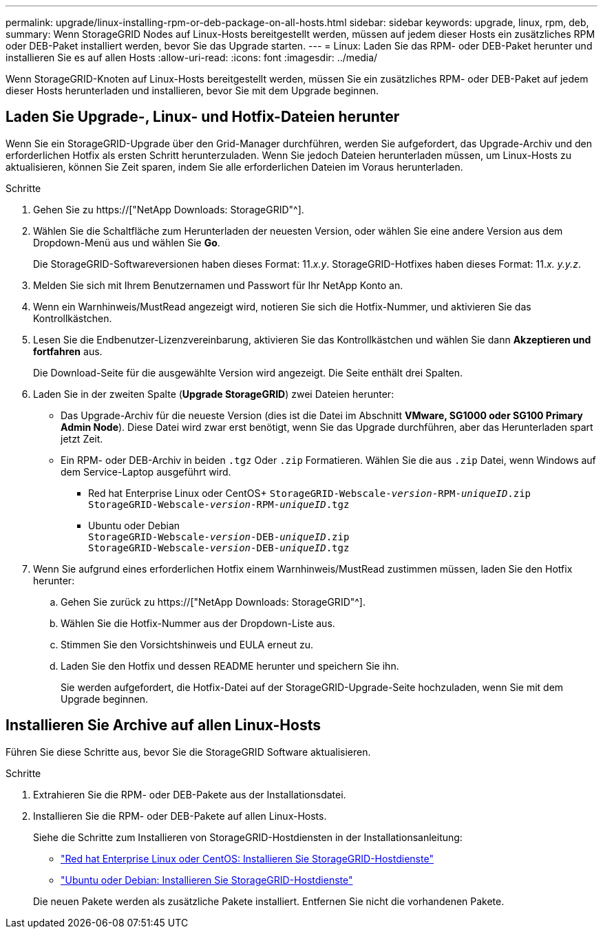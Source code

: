 ---
permalink: upgrade/linux-installing-rpm-or-deb-package-on-all-hosts.html 
sidebar: sidebar 
keywords: upgrade, linux, rpm, deb, 
summary: Wenn StorageGRID Nodes auf Linux-Hosts bereitgestellt werden, müssen auf jedem dieser Hosts ein zusätzliches RPM oder DEB-Paket installiert werden, bevor Sie das Upgrade starten. 
---
= Linux: Laden Sie das RPM- oder DEB-Paket herunter und installieren Sie es auf allen Hosts
:allow-uri-read: 
:icons: font
:imagesdir: ../media/


[role="lead"]
Wenn StorageGRID-Knoten auf Linux-Hosts bereitgestellt werden, müssen Sie ein zusätzliches RPM- oder DEB-Paket auf jedem dieser Hosts herunterladen und installieren, bevor Sie mit dem Upgrade beginnen.



== Laden Sie Upgrade-, Linux- und Hotfix-Dateien herunter

Wenn Sie ein StorageGRID-Upgrade über den Grid-Manager durchführen, werden Sie aufgefordert, das Upgrade-Archiv und den erforderlichen Hotfix als ersten Schritt herunterzuladen. Wenn Sie jedoch Dateien herunterladen müssen, um Linux-Hosts zu aktualisieren, können Sie Zeit sparen, indem Sie alle erforderlichen Dateien im Voraus herunterladen.

.Schritte
. Gehen Sie zu https://["NetApp Downloads: StorageGRID"^].
. Wählen Sie die Schaltfläche zum Herunterladen der neuesten Version, oder wählen Sie eine andere Version aus dem Dropdown-Menü aus und wählen Sie *Go*.
+
Die StorageGRID-Softwareversionen haben dieses Format: 11._x.y_. StorageGRID-Hotfixes haben dieses Format: 11._x. y.y.z_.

. Melden Sie sich mit Ihrem Benutzernamen und Passwort für Ihr NetApp Konto an.
. Wenn ein Warnhinweis/MustRead angezeigt wird, notieren Sie sich die Hotfix-Nummer, und aktivieren Sie das Kontrollkästchen.
. Lesen Sie die Endbenutzer-Lizenzvereinbarung, aktivieren Sie das Kontrollkästchen und wählen Sie dann *Akzeptieren und fortfahren* aus.
+
Die Download-Seite für die ausgewählte Version wird angezeigt. Die Seite enthält drei Spalten.

. Laden Sie in der zweiten Spalte (*Upgrade StorageGRID*) zwei Dateien herunter:
+
** Das Upgrade-Archiv für die neueste Version (dies ist die Datei im Abschnitt *VMware, SG1000 oder SG100 Primary Admin Node*). Diese Datei wird zwar erst benötigt, wenn Sie das Upgrade durchführen, aber das Herunterladen spart jetzt Zeit.
** Ein RPM- oder DEB-Archiv in beiden `.tgz` Oder `.zip` Formatieren. Wählen Sie die aus `.zip` Datei, wenn Windows auf dem Service-Laptop ausgeführt wird.
+
*** Red hat Enterprise Linux oder CentOS+
`StorageGRID-Webscale-_version_-RPM-_uniqueID_.zip` +
`StorageGRID-Webscale-_version_-RPM-_uniqueID_.tgz`
*** Ubuntu oder Debian +
`StorageGRID-Webscale-_version_-DEB-_uniqueID_.zip` +
`StorageGRID-Webscale-_version_-DEB-_uniqueID_.tgz`




. Wenn Sie aufgrund eines erforderlichen Hotfix einem Warnhinweis/MustRead zustimmen müssen, laden Sie den Hotfix herunter:
+
.. Gehen Sie zurück zu https://["NetApp Downloads: StorageGRID"^].
.. Wählen Sie die Hotfix-Nummer aus der Dropdown-Liste aus.
.. Stimmen Sie den Vorsichtshinweis und EULA erneut zu.
.. Laden Sie den Hotfix und dessen README herunter und speichern Sie ihn.
+
Sie werden aufgefordert, die Hotfix-Datei auf der StorageGRID-Upgrade-Seite hochzuladen, wenn Sie mit dem Upgrade beginnen.







== Installieren Sie Archive auf allen Linux-Hosts

Führen Sie diese Schritte aus, bevor Sie die StorageGRID Software aktualisieren.

.Schritte
. Extrahieren Sie die RPM- oder DEB-Pakete aus der Installationsdatei.
. Installieren Sie die RPM- oder DEB-Pakete auf allen Linux-Hosts.
+
Siehe die Schritte zum Installieren von StorageGRID-Hostdiensten in der Installationsanleitung:

+
** link:../rhel/installing-storagegrid-webscale-host-service.html["Red hat Enterprise Linux oder CentOS: Installieren Sie StorageGRID-Hostdienste"]
** link:../ubuntu/installing-storagegrid-webscale-host-services.html["Ubuntu oder Debian: Installieren Sie StorageGRID-Hostdienste"]


+
Die neuen Pakete werden als zusätzliche Pakete installiert. Entfernen Sie nicht die vorhandenen Pakete.


